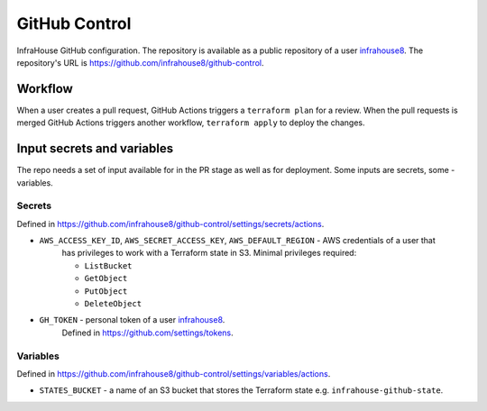 GitHub Control
==============
InfraHouse GitHub configuration.
The repository is available as a public repository of a user `infrahouse8 <https://github.com/infrahouse8>`_.
The repository's URL is https://github.com/infrahouse8/github-control.

Workflow
--------

When a user creates a pull request, GitHub Actions triggers a ``terraform plan`` for a review.
When the pull requests is merged GitHub Actions triggers another workflow, ``terraform apply`` to deploy the changes.


Input secrets and variables
---------------------------
The repo needs a set of input available for in the PR stage as well as for deployment.
Some inputs are secrets, some - variables.

Secrets
~~~~~~~
Defined in https://github.com/infrahouse8/github-control/settings/secrets/actions.

* ``AWS_ACCESS_KEY_ID``, ``AWS_SECRET_ACCESS_KEY``, ``AWS_DEFAULT_REGION`` - AWS credentials of a user that
    has privileges to work with a Terraform state in S3. Minimal privileges required:

    * ``ListBucket``
    * ``GetObject``
    * ``PutObject``
    * ``DeleteObject``

* ``GH_TOKEN`` - personal token of a user `infrahouse8 <https://github.com/infrahouse8>`_.
    Defined in https://github.com/settings/tokens.

Variables
~~~~~~~~~
Defined in https://github.com/infrahouse8/github-control/settings/variables/actions.

* ``STATES_BUCKET`` - a name of an S3 bucket that stores the Terraform state e.g. ``infrahouse-github-state``.
